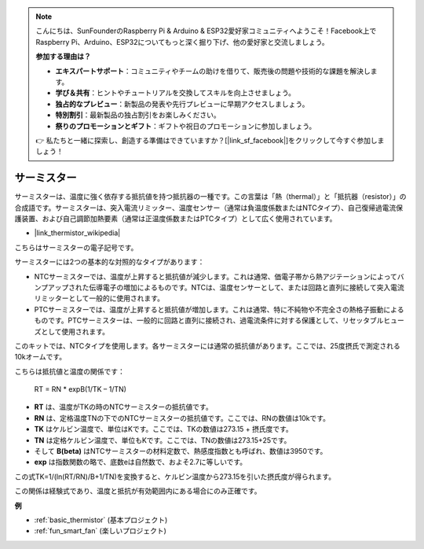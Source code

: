 .. note::

    こんにちは、SunFounderのRaspberry Pi & Arduino & ESP32愛好家コミュニティへようこそ！Facebook上でRaspberry Pi、Arduino、ESP32についてもっと深く掘り下げ、他の愛好家と交流しましょう。

    **参加する理由は？**

    - **エキスパートサポート**：コミュニティやチームの助けを借りて、販売後の問題や技術的な課題を解決します。
    - **学び＆共有**：ヒントやチュートリアルを交換してスキルを向上させましょう。
    - **独占的なプレビュー**：新製品の発表や先行プレビューに早期アクセスしましょう。
    - **特別割引**：最新製品の独占割引をお楽しみください。
    - **祭りのプロモーションとギフト**：ギフトや祝日のプロモーションに参加しましょう。

    👉 私たちと一緒に探索し、創造する準備はできていますか？[|link_sf_facebook|]をクリックして今すぐ参加しましょう！

.. _cpn_thermistor:

サーミスター
===============

.. image:: img/thermistor.png
    :width: 150
    :align: center

サーミスターは、温度に強く依存する抵抗値を持つ抵抗器の一種です。この言葉は「熱（thermal）」と「抵抗器（resistor）」の合成語です。サーミスターは、突入電流リミッター、温度センサー（通常は負温度係数またはNTCタイプ）、自己復帰過電流保護装置、および自己調節加熱要素（通常は正温度係数またはPTCタイプ）として広く使用されています。

* |link_thermistor_wikipedia|

こちらはサーミスターの電子記号です。

.. image:: img/thermistor_symbol.png
    :width: 300
    :align: center

サーミスターには2つの基本的な対照的なタイプがあります：

* NTCサーミスターでは、温度が上昇すると抵抗値が減少します。これは通常、価電子帯から熱アジテーションによってバンプアップされた伝導電子の増加によるものです。NTCは、温度センサーとして、または回路と直列に接続して突入電流リミッターとして一般的に使用されます。
* PTCサーミスターでは、温度が上昇すると抵抗値が増加します。これは通常、特に不純物や不完全さの熱格子振動によるものです。PTCサーミスターは、一般的に回路と直列に接続され、過電流条件に対する保護として、リセッタブルヒューズとして使用されます。

このキットでは、NTCタイプを使用します。各サーミスターには通常の抵抗値があります。ここでは、25度摂氏で測定される10kオームです。

こちらは抵抗値と温度の関係です：

    RT = RN * expB(1/TK – 1/TN)   

* **RT** は、温度がTKの時のNTCサーミスターの抵抗値です。
* **RN** は、定格温度TNの下でのNTCサーミスターの抵抗値です。ここでは、RNの数値は10kです。
* **TK** はケルビン温度で、単位はKです。ここでは、TKの数値は273.15 + 摂氏度です。
* **TN** は定格ケルビン温度で、単位もKです。ここでは、TNの数値は273.15+25です。
* そして **B(beta)** はNTCサーミスターの材料定数で、熱感度指数とも呼ばれ、数値は3950です。
* **exp** は指数関数の略で、底数eは自然数で、およそ2.7に等しいです。

この式TK=1/(ln(RT/RN)/B+1/TN)を変換すると、ケルビン温度から273.15を引いた摂氏度が得られます。

この関係は経験式であり、温度と抵抗が有効範囲内にある場合にのみ正確です。

**例**

* :ref:`basic_thermistor` (基本プロジェクト)
* :ref:`fun_smart_fan` (楽しいプロジェクト)


